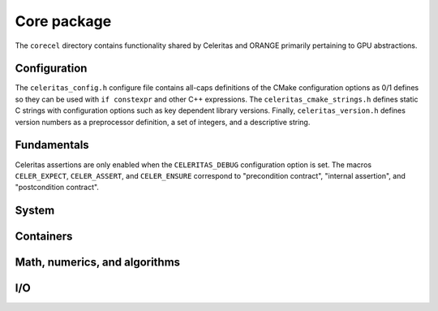 .. Copyright 2022-2023 UT-Battelle, LLC, and other Celeritas developers.
.. See the doc/COPYRIGHT file for details.
.. SPDX-License-Identifier: CC-BY-4.0

.. _api_corecel:

Core package
============

The ``corecel`` directory contains functionality shared by Celeritas and ORANGE
primarily pertaining to GPU abstractions.

Configuration
-------------

The ``celeritas_config.h`` configure file contains all-caps definitions of the
CMake configuration options as 0/1 defines so they can be used with ``if
constexpr`` and other C++ expressions. The ``celeritas_cmake_strings.h``
defines static C strings with configuration options such as key dependent
library versions. Finally, ``celeritas_version.h`` defines version numbers as
a preprocessor definition, a set of integers, and a descriptive string.

.. doxygenfile:: celeritas_version.h

Fundamentals
------------

.. doxygenfile:: corecel/Macros.hh

Celeritas assertions are only enabled when the ``CELERITAS_DEBUG``
configuration option is set. The macros ``CELER_EXPECT``, ``CELER_ASSERT``, and
``CELER_ENSURE`` correspond to "precondition contract", "internal assertion",
and "postcondition contract".

.. doxygenfile:: corecel/Assert.hh

.. doxygenfile:: corecel/Types.hh

.. doxygenclass:: celeritas::OpaqueId

System
------

.. doxygenfile:: corecel/sys/Device.hh

Containers
----------

.. doxygenstruct:: celeritas::Array
   :undoc-members:

.. doxygenclass:: celeritas::Span


Math, numerics, and algorithms
------------------------------

.. doxygenfile:: corecel/math/Algorithms.hh

.. doxygenfile:: corecel/math/ArrayUtils.hh

.. doxygenfile:: corecel/math/Atomics.hh

.. doxygenstruct:: celeritas::numeric_limits

.. _api_quantity:

.. doxygenfile:: corecel/math/Quantity.hh

.. doxygenfile:: corecel/math/SoftEqual.hh

I/O
---

.. doxygenfile:: corecel/io/Logger.hh

